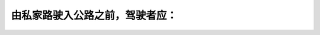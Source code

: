 .. raw:: html

   <div class="question-page">
   <div class="test-name">加拿大安省/多伦多G1驾照笔试题库(交通规则篇)｜带答案解析|2024版</div>

.. meta::
   :description: 由私家路驶入公路之前，驾驶者应：
   :keywords: 

.. raw:: html

   <div class="question-card">


由私家路驶入公路之前，驾驶者应：
================================

.. raw:: html

   <hr>

.. raw:: html

   <div id="q76" class="quiz">
       <div class="option" id="q76-A" onclick="selectOption('q76', 'A', false)">
           A. 响号并小心前进
       </div>
       <div class="option" id="q76-B" onclick="selectOption('q76', 'B', false)">
           B. 尽快驶入或横过公路
       </div>
       <div class="option" id="q76-C" onclick="selectOption('q76', 'C', false)">
           C. 打手势及取优先权先行
       </div>
       <div class="option" id="q76-D" onclick="selectOption('q76', 'D', true)">
           D. 让所有驶近公路的车辆有优先权
       </div>
       <p id="q76-result" class="result"></p>
   </div>

   <hr>

.. dropdown:: ►|explanation|


.. raw:: html

   <div class="nav-buttons">
       <a href="q75.html" class="button">|prev_question|</a>
       <span class="page-indicator">76 / 105</span>
       <a href="q77.html" class="button">|next_question|</a>
   </div>
   </div>

   </div>
